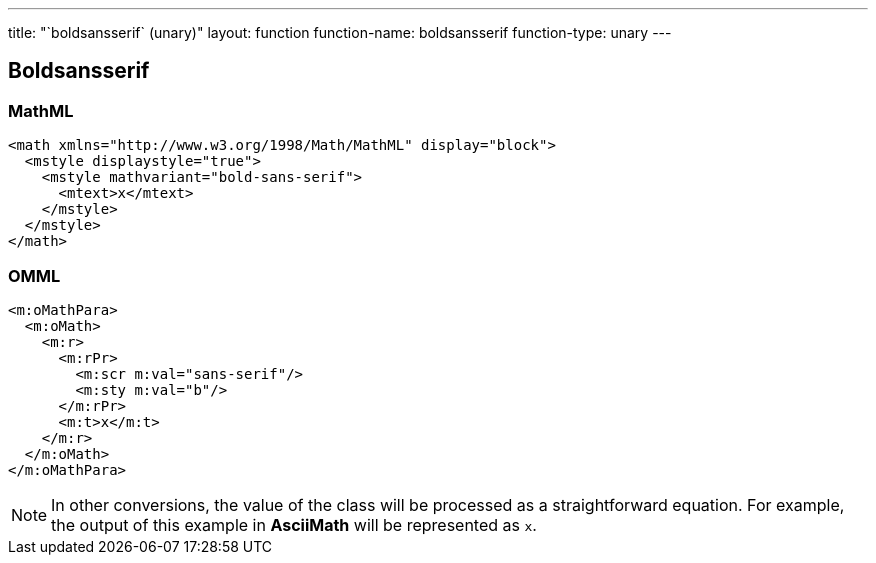 ---
title: "`boldsansserif` (unary)"
layout: function
function-name: boldsansserif
function-type: unary
---

[[boldsansserif]]
== Boldsansserif

=== MathML

[source,xml]
----
<math xmlns="http://www.w3.org/1998/Math/MathML" display="block">
  <mstyle displaystyle="true">
    <mstyle mathvariant="bold-sans-serif">
      <mtext>x</mtext>
    </mstyle>
  </mstyle>
</math>
----


=== OMML

[source,xml]
----
<m:oMathPara>
  <m:oMath>
    <m:r>
      <m:rPr>
        <m:scr m:val="sans-serif"/>
        <m:sty m:val="b"/>
      </m:rPr>
      <m:t>x</m:t>
    </m:r>
  </m:oMath>
</m:oMathPara>
----


NOTE: In other conversions, the value of the class will be processed as a straightforward equation. For example, the output of this example in *AsciiMath* will be represented as `x`.

